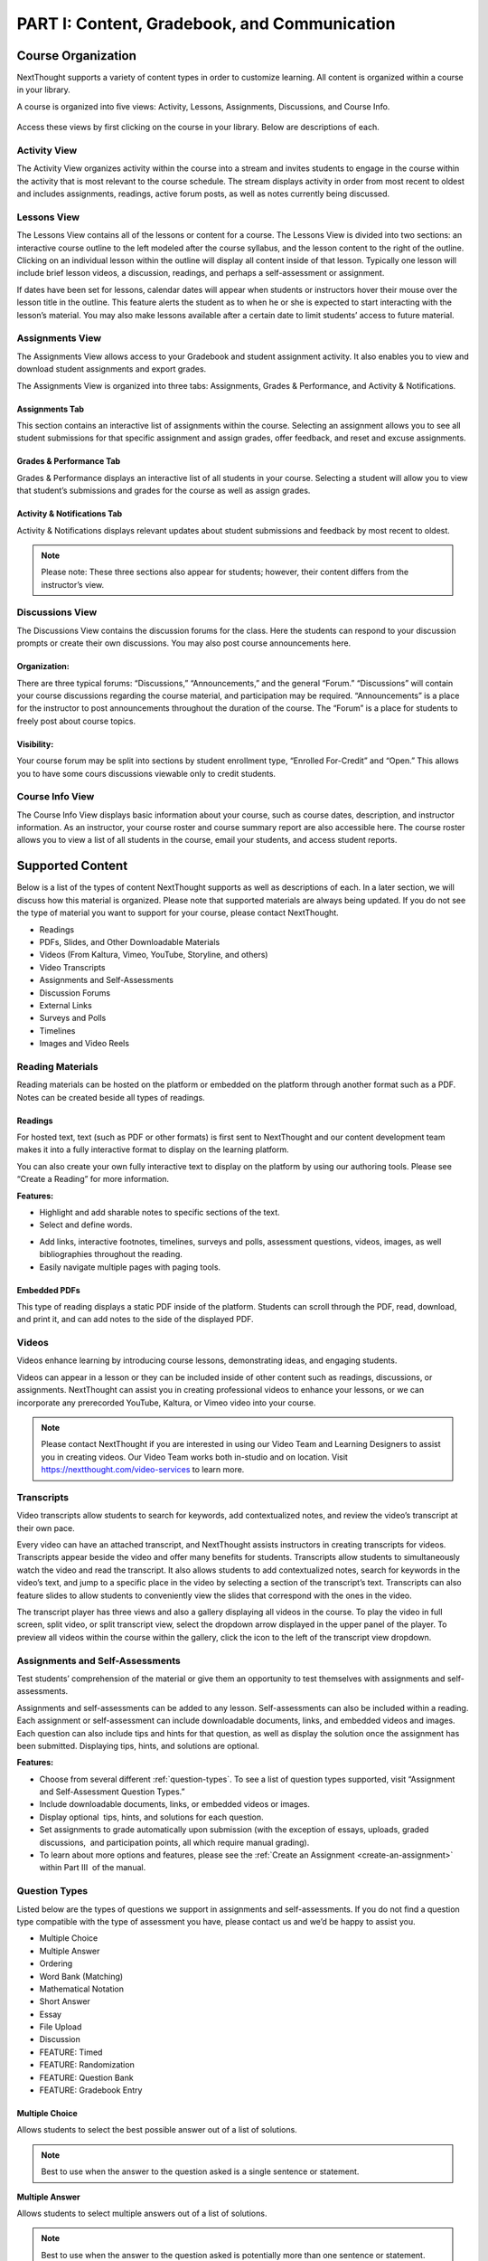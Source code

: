 =============================================
PART I: Content, Gradebook, and Communication
=============================================


Course Organization
================================================

NextThought supports a variety of content types in order to customize
learning. All content is organized within a course in your library.  

A course is organized into five views: Activity, Lessons,
Assignments, Discussions, and Course Info.

   .. image:: images/courseOrganization.png

Access these views by first clicking on the course in your library.
Below are descriptions of each.

Activity View
---------------------------------------------------

The Activity View organizes activity within the course into a stream and
invites students to engage in the course within the activity that is
most relevant to the course schedule. The stream displays activity in
order from most recent to oldest and includes assignments, readings,
active forum posts, as well as notes currently being discussed.

   .. image:: images/activityView.png

Lessons View
---------------------------------------------------

The Lessons View contains all of the lessons or content for a course.
The Lessons View is divided into two sections: an interactive course
outline to the left modeled after the course syllabus, and the lesson
content to the right of the outline. Clicking on an individual lesson
within the outline will display all content inside of that lesson.
Typically one lesson will include brief lesson videos, a discussion,
readings, and perhaps a self-assessment or assignment.

If dates have been set for lessons, calendar dates will appear when
students or instructors hover their mouse over the lesson title in the
outline. This feature alerts the student as to when he or she is
expected to start interacting with the lesson’s material. You may also
make lessons available after a certain date to limit students’ access to
future material.

	.. image:: images/lessonsView.png

Assignments View
---------------------------------------------------

The Assignments View allows access to your Gradebook and student
assignment activity. It also enables you to view and download student
assignments and export grades.

The Assignments View is organized into three tabs: Assignments,
Grades & Performance, and Activity & Notifications.

Assignments Tab
^^^^^^^^^^^^^^^^^^^^^^^^^^^

This section contains an interactive list of assignments within the
course. Selecting an assignment allows you to see all student
submissions for that specific assignment and assign grades, offer
feedback, and reset and excuse assignments.         

    .. image:: images/assignmentsTab.png

Grades & Performance Tab
^^^^^^^^^^^^^^^^^^^^^^^^^^^

Grades & Performance displays an interactive list of all students in
your course. Selecting a student will allow you to view that student’s
submissions and grades for the course as well as assign grades.
                        

    .. image:: images/gradesPerformanceTab.png

Activity & Notifications Tab
^^^^^^^^^^^^^^^^^^^^^^^^^^^^^^^^^^

Activity & Notifications displays relevant updates about student
submissions and feedback by most recent to oldest.

.. image:: images/activityNotificationsTab.png

.. note:: Please note: These three sections also appear for students; however, their content differs from the instructor’s view.

Discussions View
---------------------------------------------------

The Discussions View contains the discussion forums for the class. Here
the students can respond to your discussion prompts or create their own
discussions. You may also post course announcements here.

    .. image:: images/discussionsView.png

Organization:
^^^^^^^^^^^^^^^^^^^^^^^^^^^^^^^^^^

There are three typical forums: “Discussions,” “Announcements,” and the
general “Forum.” “Discussions” will contain your course discussions
regarding the course material, and participation may be required.
“Announcements” is a place for the instructor to post announcements
throughout the duration of the course. The “Forum” is a place for
students to freely post about course topics.

Visibility:
^^^^^^^^^^^^^^^^^^^^^^^^^^^^^^^^^^

Your course forum may be split into sections by student enrollment
type, “Enrolled For-Credit” and “Open.” This allows you to have some
cours discussions viewable only to credit students.

Course Info View
---------------------------------------------------

The Course Info View displays basic information about your course, such
as course dates, description, and instructor information. As an
instructor, your course roster and course summary report are also
accessible here. The course roster allows you to view a list of all
students in the course, email your students, and access student reports.

   .. image:: images/courseInfoView.png

Supported Content
================================================

Below is a list of the types of content NextThought supports as well as
descriptions of each. In a later section, we will discuss how this
material is organized. Please note that supported materials are always
being updated. If you do not see the type of material you want to
support for your course, please contact NextThought.

-  Readings
-  PDFs, Slides, and Other Downloadable Materials
-  Videos (From Kaltura, Vimeo, YouTube, Storyline, and others)
-  Video Transcripts
-  Assignments and Self-Assessments
-  Discussion Forums
-  External Links
-  Surveys and Polls
-  Timelines
-  Images and Video Reels

.. image:: images/SupportedContent.png

Reading Materials                                
---------------------------------------------------

Reading materials can be hosted on the platform or embedded on the
platform through another format such as a PDF. Notes can be created
beside all types of readings.

Readings
^^^^^^^^^^^^^^^^^^^^^^^^^^^^^^^^^^^^^^^^^^^^^^^^^^^^^^^^^^^^^^^^^^^^^

For hosted text, text (such as PDF or other formats) is first sent to
NextThought and our content development team makes it into a fully
interactive format to display on the learning platform. 

You can also create your own fully interactive text to display on the platform by
using our authoring tools. Please see “Create a Reading” for more
information.

**Features:**

.. image:: images/readings.png

-  Highlight and add sharable notes to specific sections of the text.
-  Select and define words.

.. image:: images/readings2.png
-  Add links, interactive footnotes, timelines, surveys and polls,
   assessment questions, videos, images, as well bibliographies
   throughout the reading.
-  Easily navigate multiple pages with paging tools.


Embedded PDFs                                                        
^^^^^^^^^^^^^^^^^^^^^^^^^^^^^^^^^^^^^^^^^^^^^^^^^^^^^^^^^^^^^^^^^^^^^

.. image:: images/embeddedPDFs.png

This type of reading displays a static PDF inside of the platform.
Students can scroll through the PDF, read, download, and print it, and
can add notes to the side of the displayed PDF.

Videos                                         
---------------------------------------------------

Videos enhance learning by introducing course lessons, demonstrating
ideas, and engaging students.

.. image:: images/videos.png

Videos can appear in a lesson or they can be included inside of other
content such as readings, discussions, or assignments. NextThought can
assist you in creating professional videos to enhance your lessons, or
we can incorporate any prerecorded YouTube, Kaltura, or Vimeo video into
your course.

.. note::  Please contact NextThought if you are interested in using our Video Team and Learning Designers to assist you in creating videos. Our Video Team works both in-studio and on location. Visit https://nextthought.com/video-services to learn more.

Transcripts
---------------------------------------------------

Video transcripts allow students to search for keywords, add
contextualized notes, and review the video’s transcript at their own
pace.

Every video can have an attached transcript, and NextThought assists
instructors in creating transcripts for videos. Transcripts appear
beside the video and offer many benefits for students. Transcripts allow
students to simultaneously watch the video and read the transcript. It
also allows students to add contextualized notes, search for keywords in
the video’s text, and jump to a specific place in the video by selecting
a section of the transcript’s text. Transcripts can also feature slides
to allow students to conveniently view the slides that correspond with
the ones in the video.

.. image:: images/transcripts1.png
    :width: 40 %
.. image:: images/transcripts2.png
    :width: 59 %

The transcript player has three views and also a gallery displaying all 
videos in the course. To play the video in full screen, split video, or
split transcript view, select the dropdown arrow displayed in the upper
panel of the player. To preview all videos within the course within the
gallery, click the icon to the left of the transcript view dropdown.

.. image:: images/transcripts3.png

Assignments and Self-Assessments                        
---------------------------------------------------

Test students’ comprehension of the material or give them an opportunity
to test themselves with assignments and self-assessments.

Assignments and self-assessments can be added to any lesson.
Self-assessments can also be included within a reading. Each assignment 
or self-assessment can include downloadable documents, links, and
embedded videos and images. Each question can also include tips and hints 
for that question, as well as display the solution once the assignment has 
been submitted. Displaying tips, hints, and solutions are optional.

.. image:: images/assignmentsAndSelfAssessments.png

**Features:**

-  Choose from several different :ref:`question-types`. To see a list of
   question types supported, visit “Assignment and Self-Assessment
   Question Types.”
-  Include downloadable documents, links, or embedded videos or images.
-  Display optional  tips, hints, and solutions for each question.
-  Set assignments to grade automatically upon submission (with the
   exception of essays, uploads, graded discussions,  and participation
   points, all which require manual grading).         
-  To learn about more options and features, please see the :ref:`Create an Assignment <create-an-assignment>` within Part III  of the manual.
  
.. _question-types:

Question Types
---------------------------------------------------

Listed below are the types of questions we support in assignments and
self-assessments. If you do not find a question type compatible with the
type of assessment you have, please contact us and we’d be happy to
assist you.

-  Multiple Choice
-  Multiple Answer
-  Ordering
-  Word Bank (Matching)
-  Mathematical Notation
-  Short Answer
-  Essay
-  File Upload
-  Discussion
-  FEATURE: Timed
-  FEATURE: Randomization
-  FEATURE: Question Bank
-  FEATURE: Gradebook Entry

Multiple Choice
^^^^^^^^^^^^^^^^^^^^^^^^^^^^^^^^^^

.. image:: images/multipleChoice.png

Allows students to select the best possible answer out of a list of solutions.

.. note::  Best to use when the answer to the question asked is a single sentence or statement.

**Multiple Answer**

.. image:: images/multipleAnswer.png

Allows students to select multiple answers out of a list of solutions.

.. note::  Best to use when the answer to the question asked is potentially more than one sentence or statement.

Ordering
^^^^^^^^^^^^^^^^^^^^^^^^^^^^^^^^^^

.. image:: images/ordering.png

Allows the student to arrange data and information into the appropriate order.

.. note::  Best to use when the solution requires a specific ordering of information, such as the order of steps or events.

Word Bank (Matching)
^^^^^^^^^^^^^^^^^^^^^^^^^^^^^^^^^^

.. image:: images/wordBankMatching.png

Allows students to use a word bank to match with blank spaces in statements or phrases below. The word bank can be customized to allow a response to be used multiple times.

.. note::  Best to use when answers can be left out of a statement and collected into a bank. It can also be used to match terms with definitions.

Mathematical Notation
^^^^^^^^^^^^^^^^^^^^^^^^^^^^^^^^^^

.. image:: images/mathematicalNotation.png

Offers students the use of mathematical characters in the response field.

.. note::  Best to use when the solution to the problem includes mathematical notation.

Short Answer
^^^^^^^^^^^^^^^^^^^^^^^^^^^^^^^^^^

.. image:: images/shortAnswer.png

Provides a text field for students to type a word or short phrase as their response.

.. note::  Best to use for questions that prompt the student to display his or her breadth of understanding and knowledge in writing. It allows for a single word or short phrase answer.

Essay
^^^^^^^^^^^^^^^^^^^^^^^^^^^^^^^^^^

.. image:: images/essay.png

Provides students with a text field to respond to questions in short sentences or several paragraphs. Responses are not limited in length.

.. note::  Best to use for questions that prompt the student to display understanding in writing. This type of response requires extensive recall and extra time to complete.

File Upload
^^^^^^^^^^^^^^^^^^^^^^^^^^^^^^^^^^

.. image:: images/fileUpload.png

Allows students to submit files directly to instructors for review. The NextThought platform will accept any specified file type.

.. note::  Best to use when the assignment requires a file by a program outside the NextThought platform. Instructors can download student files.

Discussion
^^^^^^^^^^^^^^^^^^^^^^^^^^^^^^^^^^

.. image:: images/discussion.png

Prompts students to respond within course forums. The discussion is displayed within the assignment and includes student activity information.

.. note::  Best to use when participation within course discussions are not only encouraged and expected, but required and graded.

.. image:: images/quiz.png

FEATURE: Randomization
^^^^^^^^^^^^^^^^^^^^^^^^^^^^^^^^^^

.. image:: images/randomization.png

Most question types allow “randomization” for the questions and/or
solutions. Randomizing the questions would create a unique ordering of
the questions for each student. Randomizing the solutions would create a
unique ordering of solutions for each student.

FEATURE: Question Bank
^^^^^^^^^^^^^^^^^^^^^^^^^^^^^^^^^^

.. image:: images/questionBank.png

Allows a designated amount of questions from a larger set of questions to be randomly selected and assigned to students. For example, five different questions can be randomly assigned to a student from a bank of ten questions. The student would only see and respond to those five questions.

FEATURE: Timed Assessments
^^^^^^^^^^^^^^^^^^^^^^^^^^^^^^^^^^

.. image:: images/timedAssessments.png

Restricts the student to a designated amount of time to complete the assignment. A window will prompt the student to acknowledge that the assignment is timed. The submitted assignment will indicate to both the instructor and student if the student submitted within the allotted time.

FEATURE: Gradebook Entry
^^^^^^^^^^^^^^^^^^^^^^^^^^^^^^^^^^

.. image:: images/gradebookEntry.png

Allows the instructor to add a grade when one is needed for an activity that occurs outside the platform, or on another part of the platform. It does not require a submission within the assignment itself, but only acts as a grade entry.

Discussion Forums
---------------------------------------------------

Engage students and encourage participation and exploration of the
lesson through discussion prompts.

The course forum displays all course discussions and can be accessed from the Discussions View. Individual discussions in the forum can also be accessed directly through each lesson. This allows access to the discussion from the Lesson View itself to contextualize the discussion within readings, videos, and assessments. Discussions may also be part of a graded assignment.

**Visibility:**

Your course forum may be split into sections by enrollment type:
“Enrolled For-Credit” and “Open.” Discussions and announcements within
the enrolled section can only be viewed by you and your enrolled,
for-credit students. Open discussions and announcements can be viewed by
the general public.

**Instructor-led vs. Student-led Discussions**

Typically only instructors can create new discussion threads in the open
and enrolled course discussions and announcements. Students, however,
are able to create and post new topics in the general course “Forum.”

External Links
---------------------------------------------------

Create links for quick access to websites, research, videos, and other
content found outside the platform.

External links can be included in a lesson, reading, discussion, as well
as in an assignment or assessment. For example, an instructor may
require students to read an article written by a researcher whose work
exists on an external webpage.

Downloads
---------------------------------------------------

Provide documents for students to download, interact with, and/or print.

Downloadable documents may be included as a resource within a lesson or
can supplement other content types by adding them within assignments or
assessments, readings, and surveys and polls.

Surveys and Polls
---------------------------------------------------

Create surveys and polls to collect feedback from students.

Surveys and polls gather feedback allowing instructors to assess
opinions or comprehension. Results, absent of student names, may be
displayed in graphs or charts. Surveys can be included in lessons, and
polls may be embedded within readings or other content.

Timelines
---------------------------------------------------

Allow students to visualize and interact with events on a timeline.

The Timeline feature allows students to visualize the order of events as
they learn about and interact with them. The Timeline includes a
scrollable timeline reel with events. Above the timeline, supplementary
images and text display, corresponding with the date and event selected.

Image and Video Reels
---------------------------------------------------

Organize supplementary videos and images into a reel.

By collecting images and videos in one place within a reading, students
can easily and quickly scroll horizontally through a collection of
videos or images, clicking on them to play or enlarge.

Gradebook                                 
==========================================

The NextThought Gradebook is located within your course under the Assignments page and has
a variety of features described in detail below. The Gradebook is organized into three sections:
“Assignments,” “Grades & Performance,” and “Activity & Notifications.”

.. image:: images/gradebook.png

**Gradebook Features:**

-  Sort and search assignments
-  Filter student assignments
-  View student assignments
-  Download assignments
-  Grade student assignments
-  Offer feedback on work
-  Download student reports
-  Export grades
-  Grade Predictor
-  Course Roster
-  Contact your course
-  Create assignments

Gradebook Organization
-------------------------------------

The Gradebook is organized into three  sections:  “Assignments,” “Grades & Performance,” and “Activity and Notifications.”

Assignments Section
^^^^^^^^^^^^^^^^^^^^^^^^^^^^^

The Assignments section displays an interactive list of all assignments
in your course.

.. image:: images/assignments.png

You can sort this list by lesson, due date, completion, publication
status, and creation date. Searching for a specific assignment is easy
with the search tool.

.. image:: images/sortLesson.png

Click on an assignment within the list to view specific student
activity. You can sort the list of students by name, username,
completion, score, and feedback by selecting that column’s title. You
can also filter by enrolled and open students, and search for specific
students by name by clicking the enrolled/open student dropdown.

.. image:: images/studentActivity.png

Click “View Assignment” to view or practice the assignment. If the
assignment included a file upload, a download files button will be
available to you to download all student files to your computer.

.. image:: images/viewAssignment.png

.. note:: When more than 50 students are in the course, students are filtered by page in the Gradebook. To display more students per page, click the gear icon located in the upper right-hand corner.

Grades & Performance Section
^^^^^^^^^^^^^^^^^^^^^^^^^^^^^

The Grades & Performance section displays an interactive list of all
students in your course.

.. image:: images/gradesPerformance.png

This section allows you to view a detailed list of “All Students,”
“Enrolled,” or “Open.” Clicking on the column titles will sort by
student name, username, projected grade, or (if available) final grade.
You also have the option to sort students by their assignment status
(actionable items, overdue items, and ungraded items) by using the top
dropdown.

Click on the email icon to email the course or a subset of students.
Click on the download button to export course grades. We will explain
more about these features in later sections.

Clicking on a student from this view allows you to view that student’s
assignment submissions and grades. You can sort the student’s
assignments by name, completion status, score, and feedback. Grade any
assignment by clicking in the score column, and excuse or reset a grade
using the dropdown. View the student’s “Profile,” or click on “Email” to
email the student. Click on a specific assignment to view the student’s
work.

.. image:: images/studentAssign.png

.. note:: When more than 50 students are in the course, students are filtered by page in the Gradebook. To display more students per page, click the gear icon located in the upper right-hand corner.


Activity & Notifications
^^^^^^^^^^^^^^^^^^^^^^^^^^^^^

The Activity & Notification section is the go-to place to see all
important updates and notices relating to assignments.

Assignment notifications are organized by date, with the most recent
activities near the top of the stream. Clicking on a notification will
navigate you to that activity.

**Instructor Notifications Include:**

-  Student submission
-  Student feedback
-  Instructor feedback

.. image:: images/instructorNotifications.png

**Student Notifications Include:**

-  New assignment
-  Overdue assignment
-  Assignment submission
-  Student feedback
-  Instructor feedback
-  New grades
-  Posted final grade

.. image:: images/studentNotifications.png

.. warning:: Please note: Due to the large amount of activity generated in instructor accounts, student submission notifications will only appear in the Activity & Notifications section of the Gradebook and will not appear in your general notifications located within the bell icon in the upper right-hand corner of your account. Students, however, will continue to receive important notifications such as feedback or an assigned grade in both streams. To learn more about the general notification stream, please visit the guide’s “Notifications” section.

Grading Assignments
-----------------------------------------------------------

Instructors may add or modify a grade, reset and excuse assignments, and
leave feedback.

Adding a Grade
^^^^^^^^^^^^^^^^^^^^^^^^^^^^^^^^^^

Grades can be added within the Student View or Assignment View.

Once you have added a grade by typing in a numerical or alphabetical value, the
grade will automatically save.

Grades can be manually or automatically assigned. If an assignment has
concrete answers (as opposed to essay questions), NextThought can enable
automatic grading. This feature would assign an automatic and viewable
grade upon completion of the assignment.

.. note::  Please note: An instructor can modify an automatic or manual grade at any time by clicking on the grade and typing in a new value.

**Student View: Grade by Student**

.. image:: images/gradeByStudent.png

.. image:: images/gradeByStudent2.png
    :width: 49 %
.. image:: images/gradeByStudent3.png
    :width: 49 %


This view is best to use when you would like to grade assignments by
student.

#. Navigate to the “Grades & Performance” section of your
   Gradebook.
#. Click on a student’s name.
#. Click within the “Score” column of an assignment to assign a
   numerical or alphabetical grade. You can also use the tab key or the
   arrow keys to navigate up or down to the previous or next
   assignment’s score.
   
(To view the submission before assigning a grade, continue to step 4.)

4. To view the student’s submission, click on the assignment name.
   Review the student’s response and assign a grade at the top
   right-hand corner under “Assignment Grade.”

.. note:: Please note: The instructor may set up a date and time (with a time zone) that the assignment is due.

**Assignment View: Grade by Assignment**

This view is best to use when you would like to grade students by
assignment.

.. image:: images/gradeByAssignment.png

#. Navigate to the “Assignments” section of your Gradebook.
#. Click on the assignment name.
#. Assign student grades for this assignment by clicking on the “Score”
   column for each student and typing in a numerical or alphabetical
   value. You can also use the tab key or the arrow keys to navigate up
   or down to the previous or next student’s score.

( To view a submission before assigning a grade, continue to step 4.)

4. To view a student’s submission, click on the student’s name. Review
   the student’s response and assign a grade at the top right-hand
   corner under “Assignment Grade.”

Resetting or Excusing a Grade
---------------------------------------------------------------------

Reset grades to allow students to retake their assignment. Excuse a
grade when the student’s score for a particular assignment should not
count against his or her course grade.

You may reset or excuse a grade in the same views that you can assign a
grade.

.. image:: images/resetExcuseGrade.png

**For example:**

#. Navigate to the “Grades & Performance” section of your
   Gradebook.
#. Click on the student’s name. 
#. Click on the dropdown menu to the far right of the assignment name
   and select “Reset Assignment” or “Excuse Grade.”
   (To review the student’s submission before resetting or excusing a
   grade, continue to step 4.)
#. (Optional) To review the student’s submission before resetting or
   excusing a grade, click on the assignment’s name and use the
   dropdown menu located under “Assignment Grade” in the upper
   right-hand corner to reset or excuse a grade.

Leaving Feedback
-----------------------------------------------------------

Both instructors and students can leave feedback on assignments. Once a student submits his or her assignment, or the assignment is
graded, a feedback option appears on the assignment for both the student
and instructor.

.. image:: images/leavingFeedback.png

**In order to leave a student feedback, follow these steps:**

#. View a student’s assignment. (To review how to open a student’s assignment, see the section titled
   “Adding a Grade” above.)
#. Click the “Add a comment” textbox at the bottom of the
   assignment.
#. Type your feedback or upload a file and select “Save” to add feedback
   to the assignment. This will notify the student.

.. note::  Please note: If a student leaves you feedback on an assignment, you will be notified in the “Activity & Notifications” section of your Gradebook. To navigate to the feedback, click on the activity notification.

Grade Predictor
--------------------------------------------------------

.. image:: images/gradePredictor.png

The grade predictor displays for both students and teachers and allows
the student to estimate his or her end of the year course grade. Please
let NextThought know if you are interested in making this feature
available.

The grade predictor predicts the course grade of the student based on
the total points available and the total points earned by the student.
In other words, the grade predictor takes the student’s currently earned
points and divides by the currently available total points of
assignments. This creates a percent between 0% and 100%.

**Location:**

-  For the student, the grade predictor will be available in the
   student’s “Grade & Performance” tab under “Course Grade.”
-  For the instructor, click on the “Grades & Performance” tab.
   Students will have a “Projected Grade” column.

.. note:: For additional specifications regarding the grade predictor, please contact NextThought.

Final Grades
--------------------------------------------

Within the Gradebook, instructors can add final course grades. If you
are interested in this feature, please contact NextThought.

Assign a final grade by navigating to the Grades & Performance section
of the Gradebook. Add a number grade or a letter grade for each student
under the column titled “Grade.” Alternatively, add a final grade by
selecting a student’s name. This opens a list of the student’s course
assignments and individual grades. Enter the final grade at the top
right-hand corner under “Course Grade.” The student will receive a
notification and will be able to view his or her final grade. 

Downloading Student Files
---------------------------------------------------------

Download student files directly from your Gradebook.

When an assignment includes the option for students to upload a file,
you can download a student’s submitted file(s) by navigating to his or
her assignment and selecting the blue “Preview”  button within the
assignment download section.

You can also download all student submissions for one assignment into a
folder on your computer. In order to do so, follow the steps below:

.. image:: images/downloadingStudentFiles.png

#. Navigate to the “Assignments” section of your Gradebook.
#. Click on the assignment name.
#. To the far right of the assignment’s name is a download files button.
#. Click the download button to download student files to your computer.

.. note:: These submissions will be saved in a zip file (typically in your Downloads folder) with the assignment name and course section number. Each student submission within the zip file (“[CourseID][[Assignment Name]”) will be saved as “ [Student Username]-[Student First and Last Name]-[Title of Submission].” 

Exporting Grades
--------------------------------------------------------

Export the Gradebook into a CSV file.

.. image:: images/exportingGrades.png

**To export grades into a CSV file, follow the steps below:**

#. Navigate to the Grades & Performance section of the
   Gradebook.
#. Use the dropdown to filter by all, enrolled, or open students.
#. In the upper right-hand corner, select the download button to the
   left of the gear button.

.. note:: The file will be saved to your computer (typically in your Downloads folder) with the name “[CourseID]\_[Open/ForCredit/Full”].”

The CSV file will include columns for student username, ID number (if
available), as well as first and last name. The file will also contain
columns for each assignment and for the final grade (if applicable).
Student grades will appear in the appropriate row and column. Excused
assignments will be indicated with the word “Excused.”

Reports
------------------------------------------------

View reports to see how students are performing and engaging in your
course.

Reports can be found by the location of the activity or in the Course
Info View under the tab  titled “Roster” or “Report.” See below for
descriptions of each.

Course Summary Report
^^^^^^^^^^^^^^^^^^^^^^^^^^^^^^^^^^^^

.. image:: images/courseSummaryReport.png

Presents data reviewing student enrollment, self-assessment participation, assignment submission, student activity, discussion participation, video and resource usage.

#. Navigate to the Course Info View.
#. Click on the tab labeled “Report.”
#. Click on the “Course Report.”

Self-Assessment Summary Report
^^^^^^^^^^^^^^^^^^^^^^^^^^^^^^^^^^^^

.. image:: images/selfAssessmentSummaryReport.png

Presents data on student participation within self-assessments both by assessment and by student. It also includes information on individual student engagement with each self-assessment.

#. Navigate to the Course Info View.
#. Click on the tab labeled “Report.”
#. Click on the “Self-Assessment Summary Report.”

Student Participation Report
^^^^^^^^^^^^^^^^^^^^^^^^^^^^^^^^^^^^

.. image:: images/studentParticipationReport.png

Presents data reviewing a student’s forum activity, self-assessment attempts, as well as assignment submissions and grades.

#. Navigate to the Course Info View.
#. Click on the tab labeled “Roster.”
#. Click on the bar chart to the far right of the student’s name and status.
#. Click on “Student Participation Report.”

                                        

Assignment Summary Report
^^^^^^^^^^^^^^^^^^^^^^^^^^^^^^^^^^^^

.. image:: images/assignmentSummaryReport.png

Presents data regarding assignment submission and scores, as well as the distribution of answers across all questions.

#. Navigate to the Assignment View.
#. Click on the tab titled “Assignments.”
#. Hover your mouse to the right of the assignment's completion column.
#. Click the bar chart icon that appears.

Forum  Participation Report
^^^^^^^^^^^^^^^^^^^^^^^^^^^^^^^^^^^^

.. image:: images/forumParticipationReport.png

Presents data regarding the comments in discussions and creators of discussions.

#. Navigate to the Discussions View.
#. Within the left-hand panel, hover your mouse over the title of a forum.
#. Click on the bar chart icon that appears.

Discussion  Participation  Report
^^^^^^^^^^^^^^^^^^^^^^^^^^^^^^^^^^^^

.. image:: images/discussionParticipationReport.png

Presents data regarding comment activity including the number of comments by week and the top commenters.

#. Navigate to the Discussions View.
#. Within the left-hand panel, click on the forum containing the discussion.
#. Hover your mouse over the title of the discussion. (Do not click into discussion.)
#. Click the bar chart icon that appears to the far right.

Course Roster
-------------------------------------------------

The course roster lists all students in your course and allows you to
email your course or access Student Participation Reports.

**Access Course Roster**

#. Click on the Course Info View in your course.
#. Click the “Roster” tab.

.. image:: images/accessCourseRoster.png

**Roster Features:**

-  Filter: Filter the view by "All Students," "Enrolled Students," or "Open
   Students"" by clicking the dropdown.
-  Sort : Click on any of the columns (e.g., “Student” or “Username”) to
   sort the students by that category.
-  Reports: Click on the bar chart to the far right of a student’s row
   to access the Student Participation Report for that student. (See
   “Reports”)
-  Email: Click the blue “Email” button to email your students. (See “Email.”)

Communication                                        
=====================================================

Connect with your students and other instructors and stay up-to-date on
important activity.

- Email a Course
- Email a Student
- Platform Notifications
- Add Contacts
- Chat
- Create a Note
- Create a Discussion
- Make an Announcement
- Connect on the Community Page
- Organize Groups

.. image:: images/communication.png

Email
-------------------------------------

Connect with your students through email.

You can send an email to your course or to an individual student through
your Gradebook or course roster.

All email correspondence have the option to allow students and
co-instructors to reply. If a student or instructor replies to an email,
the reply will be sent to the email connected to your NextThought
account. Below are instructions on how to send an email from your course
roster. 

Email a Course 
^^^^^^^^^^^^^^^^^^^^^^^^^^^^^^^^^^^

Email your course through your Gradebook or roster. Below is a
description of how to email your course via the course roster.

Course Email via Roster:

#.  To send an email to students in your course, visit the roster within the Course Info View. To the right-hand side of the roster, click on the “Email” button.
   
   .. image:: images/courseEmailViaRoster1.png
  

2. Within the new window, select a group to send an email to: "All Students,"
"Enrolled Students," or "Open Students."
   
   .. image:: images/courseEmailViaRoster2.png
   
   
3. Next, check the box “Allow Replies” if you would like to allow students to reply to your email.
   
   .. image:: images/courseEmailViaRoster3.png
   
   .. note:: (Please note: If you select to send an email to All Students, you will be given the option to select which group of students you would like to allow to reply: All, Enrolled, or Open.)

4. Fill out the subject line of the email and then type your email’s message.

   .. image:: images/courseEmailViaRoster4.png
   
   
5.  Check the “Send me a copy of the email” if you would like to receive a copy of your email.
   
   .. image:: images/courseEmailViaRoster5.png  
 
 
6. If you’d like for all course instructors to receive the email (and not just your students), select “Copy All Instructors.”
   
   .. image:: images/courseEmailViaRoster6.png


7. Once you’ve completed filling out your message and selecting your preferences, click the “Send Email” button at the bottom right-hand corner of the window.

   .. image:: images/courseEmailViaRoster7.png

.. note:: You may also send an email via the Gradebook within the Grades & Performance tab. To start a new email, click the mailing icon at the top right-hand corner of the Gradebook and jump to Step 2 above.

                                        

Email a Student         
~~~~~~~~~~~~~~~~~~~~~~~~

Email a student through your Gradebook, roster, or while viewing the
student’s assignment. Below is a description of how to email a student
through the roster.

Student Email via Roster:

1. To send an email to a specific student in your course, visit the roster within the Course Info View.

2. Hover over a student’s name and click on the text “Email” that
   appears below the name.
   
   .. note:: To search for a student, click on the all/enrolled/open student dropdown menu within your roster. Type the student’s name into the search field and press your keyboard’s enter key. (Please note: The roster searches within the currently selected student category.)

3. Next, check the box “Allow Replies” if you would like to allow the student to reply to your email.

4. Fill out the subject line of the email and then type your email’s message.

5. Check the “Send me a copy of the email” if you would like to receive a copy of your email.

6. If you’d like for all course instructors to receive the email (and not just your students), select “Copy All Instructors.”

7. Once you’ve completed filling out your message and selecting your preferences, click the “Send Email” button at the bottom right-hand corner of the window.
   
.. note:: You may also send an email via the Gradebook within the Grades & Performance tab. First, click on a student within the Grades & Performance tab. Then, below the student’s name in the top banner, click on the text titled “Email” to initiate a new email. Skip to Step 3 above.

Notifications
---------------------------------------------

Stay up-to-date on the most important happenings within your course and
learning community.

.. image:: images/platformNotifications.png
	:align: left 
	
Notifications are notices of events that relates to you. New
notifications show in the upper right-hand corner of your account with a
red number marker over the bell icon. Clicking on this icon will display
all of the recent notifications you have received.

|

.. image:: images/showAll.png
    :align: left
	
Scroll to the bottom of your notifications and click “Show All” to open
the Notifications page. This page displays all of your notifications on
a timeline.

|
|
|
	
Email Notifications
-------------------------

+---------------------------------------+----------------------------------------+
| **Instructor Notifications Include:** | **Student Notifications Include:**     |
+=======================================+========================================+
| Student assignment feedback           | Instructor assignment feedback         |
+---------------------------------------+----------------------------------------+
| Being tagged in a note or thought     | Instructor note creation within course |
+---------------------------------------+ materials                              |
| Posted replies to your note, comment, |                                        |
| or thought                            |                                        |
+---------------------------------------+----------------------------------------+
| Posted replies to your (manually)*    | Instructor created forum discussion    |
| created forum                         |                                        |
+---------------------------------------+----------------------------------------+
| Being added as a contact              | New grades                             |
+---------------------------------------+----------------------------------------+
|                                       | Being tagged in a note or thought      |
+---------------------------------------+----------------------------------------+
|                                       | Being tagged as part of a group or     |
|                                       | list                                   |
+---------------------------------------+----------------------------------------+
|                                       | Being added as a contact               |
+---------------------------------------+----------------------------------------+
|                                       | Posted replies to *your* note,         | 
|                                       | comment, thought, or forum discussion  |
|                                       |                                        |
+---------------------------------------+----------------------------------------+
*The table above scrolls left/right.*	


.. warning:: Due to the large volume of participation within forums, you do not receive a notification when a student comments on a course forum unless you manually created the forum.


Daily notification emails are sent out for any notifications
you’ve missed while you were logged out of the platform. These emails
contain links so you can navigate directly to any important notification
you receive while away. If ever you don’t want to be notified by email,
you can turn off this feature by clicking on your profile image and then
clicking “manage account.” Under “preferences” uncheck the box regarding
email notifications.


Add Contacts
--------------------------------------------

Add contacts to build your learning network and connect with your
students.

.. image:: images/addcontacts.png

**You can add new contacts within your Contacts page on the platform.**

#. To navigate to your Contacts page, first locate the chat bar on the
   right-hand side of your account below your profile image. *(If collapsed, you
   can open this bar by clicking on the chat bubble icon at the top
   right.)*
#. Click on the Contacts icon at the bottom of your chat bar to open the Contacts page.
#. In the bottom left-hand corner of the Contacts page in the “Search”
   field, begin typing an individual’s name.
#. Hover over the individual’s name that you’d like to add as a
   contact, and select the add contact icon that appears.

.. note:: You can also add a new contact from a profile page by clicking the “Follow” button in the top right-hand corner.

Chat
--------------------------------------------

Chat with students or other instructors when they are online. Use this
feature to discuss best practices with instructors, hold virtual office
hours, or answer student questions in real time.

**There are three ways to start a chat with an online contact.**

.. image:: images/ChatChat.png
	:align: left 

**Chat Bar** 

Click on an individual’s profile image that appears online in your chat bar. The chat bar is located on the right-hand side of your account below your profile image. You must have added an individual as a contact for them to appear online.

|

.. image:: images/ChatContacts.png
    :align: left

**Contacts Page** 

Start a chat with an online contact from your Contacts page. Navigate to this page by clicking the people icon at the bottom of the chat bar. If a contact is online, you will see a chat icon with the word “chat” under the contact’s name. Click on this icon.

|

.. image:: images/ChatProfile.png
    :align: left

**Profile Page** 
	
While viewing a contact’s profile page, click “Message.” If the individual is currently offine, the message button will appear gray to show the contact as unavailable to chat.

|
|
|
|

.. note:: If the chat bar is collapsed, you can open it by clicking on the chat bubble icon at the top right.

Create a Note
---------------------------------------------

Notes are one of the most basic forms of communication on the platform.
Add a contextualized note to almost any type of content to enrich your
students’ learning.

**To open the annotation menu within a reading:**

.. image:: images/Annotation1.png
	:align: left 

1. Drag your cursor over a passage.

|
|

2. Click on the note icon to begin a new note.

|
|
|
|
|
|

.. image:: images/Annotation2.png
    :align: left

3. Fill out the sharing field, add a title, and a message, and even add
   an attachment or whiteboard.

|
|

4. Click “Save” to save and post your note.

|
|
|
|
|

.. note:: For most types of content , you can hover over the right margin for a note icon to appear, and click the icon to begin a new note.

**Change who your note is shared with.**

.. image:: images/NoteAudience1.png
	:align: left 

1. Notice that by default your note is shared with everyone in your course. To remove the course, hover over the course name and click the “x” that appears.

|
|
|
|
|
|

.. image:: images/NoteAudience2.png
    :align: left

2. Leave the sharing field empty to keep the note private, or type in the name of the person, group, list, or community with which you’d like to share your note.

|
|
|
|
|
|
|
|
|

Create a Discussion or Make an Announcement
-------------------------------------------------------------------

Your course forum allows you to begin a discussion or make an
announcement regarding the course.

.. image:: images/DiscussionAnnouncement.png

**To create a new discussion or announcement:**

#. Click on your course Discussions View in the top banner.
#. In the left-hand panel, click on the forum in which you’d like to
   start a discussion.
#. Click “New Discussion.”
#. Add a title, tags, and your message, and even add a whiteboard,
   video, or file attachment.
#. Click “Save” to save your discussion and post it.

.. warning:: Your course may have enrolled-only forums. If you’d like both open and enrolled students to view your discussion, make sure you post in the open forum.

Connect on the Community Page
-----------------------------------------------------

.. image:: images/CommunityPage.png

Our community feature offers a collaborative meeting space for individuals to interact outside of a course context. The community page offers members a space to post a topic or question for the community to respond to, and also offers a list of community members for easy networking and communication. 

To locate your community page, navigate to your homepage and click on a community.

Organize Groups
---------------------------------------

Create a meeting space to share best practices with a group of instructors, or set up student groups for class projects.

The group feature allows for a collection of individuals to privately and quickly share notes, ideas, and discussions between one another. Both instructors and students can create groups. Creating a group also sets up a Group page. A Group page is the meeting hub for its members. This page’s activity stream will display all notes shared with the group across readings and other materials, and also allows members to post a discussion directly to the group page regarding any topic.

.. image:: images/Groups.png

**To create a group and visit the group page:**

#. Navigate to your Contacts page, and click on the tab labeled
   “Groups.”
#. At the bottom of the left-hand panel, click on “Create Group.”
#. Type a group name.
#. Select “Create” to create the group. Once the group is created, you will see a group code. Be sure to
   keep this group code to send to your contacts.
#. Click on the created group within your Contacts page to navigate to
   the Group page.

Share your code with your contacts to build group membership. If you’ve forgotten your code, click on the dropdown arrow next to the group name on your Contacts page and click “Group Code" to view and copy it. Your contacts can select “Join Group” on their Contacts page and enter the group code to become a group member.

Now that you’ve created a group, you can share notes privately with group members by creating a note and adding the group name to the sharing field. See “Create a Note" to learn more.
